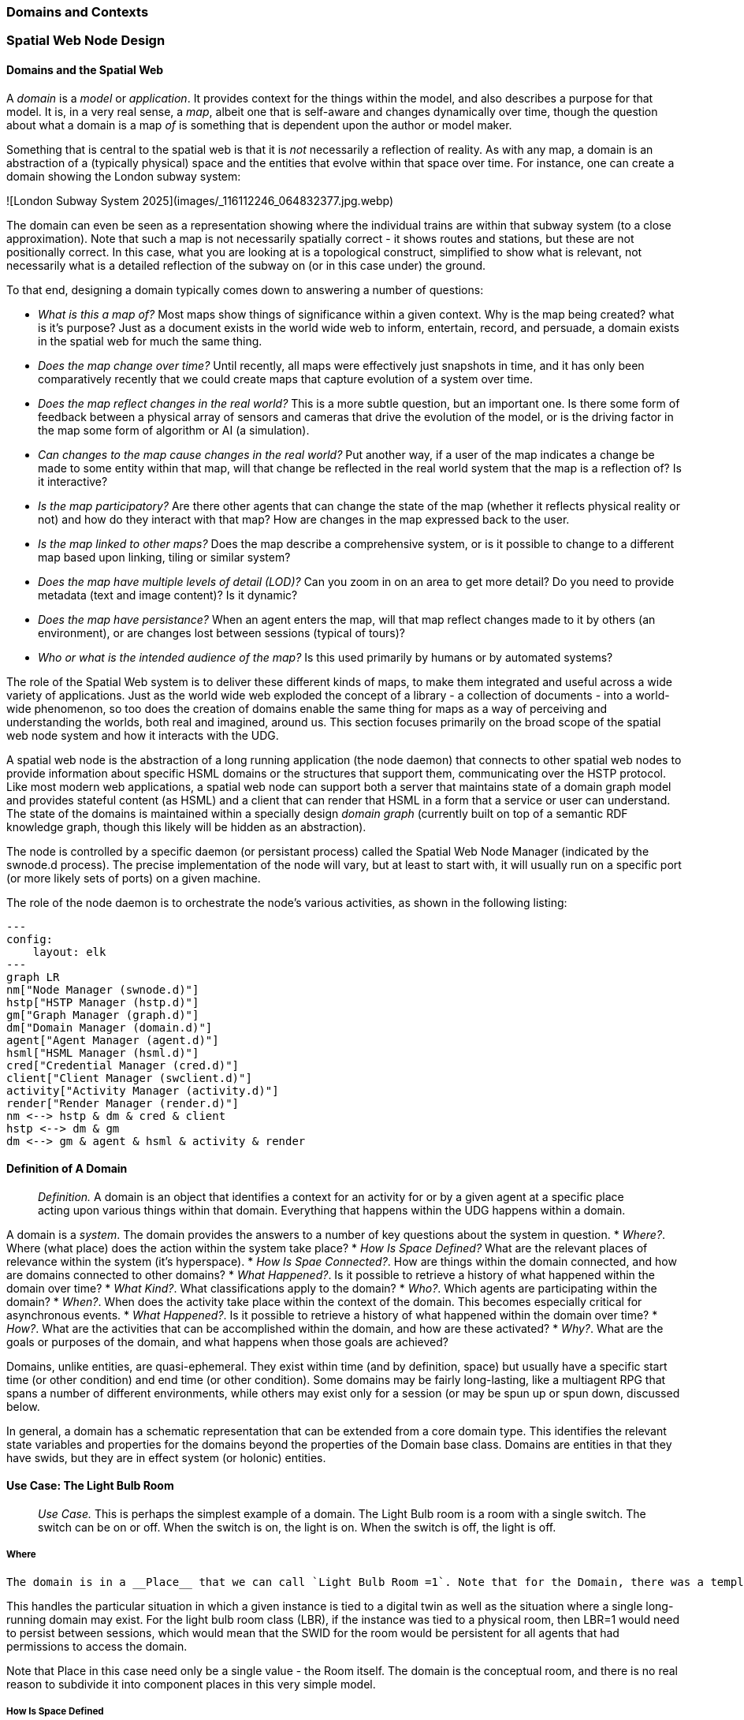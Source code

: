 === Domains and Contexts

=== Spatial Web Node Design

==== Domains and the Spatial Web

A ___domain___ is a __model__ or __application__. It provides context for the things within the model, and also describes a purpose for that model. It is, in a very real sense, a __map__, albeit one that is self-aware and changes dynamically over time, though the question about what a domain is a map ___of___ is something that is dependent upon the author or model maker.

Something that is central to the spatial web is that it is __not__ necessarily a reflection of reality. As with any map, a domain is an abstraction of a (typically physical) space and the entities that evolve within that space over time. For instance, one can create a domain showing the London subway system:

![London Subway System 2025](images/_116112246_064832377.jpg.webp)

The domain can even be seen as a representation showing where the individual trains are  within that subway system (to a close approximation). Note that such a map is not necessarily spatially correct - it shows routes and stations, but these are not positionally correct. In this case, what you are looking at is a topological construct, simplified to show what is relevant, not necessarily what is a detailed reflection of the subway on (or in this case under) the ground.

To that end, designing a domain typically comes down to answering a number of questions:

* __What is this a map of?__ Most maps show things of significance within a given context. Why is the map being created? what is it's purpose? Just as a document exists in the world wide web to inform, entertain, record, and persuade, a domain exists in the spatial web for much the same thing. 
* __Does the map change over time?__ Until recently, all maps were effectively just snapshots in time, and it has only been comparatively recently that we could create maps that capture evolution of a system over time.
* __Does the map reflect changes in the real world?__ This is a more subtle question, but an important one. Is there some form of feedback between a physical array of sensors and cameras that drive the evolution of the model, or is the driving factor in the map some form of algorithm or AI (a simulation).
* __Can changes to the map cause changes in the real world?__ Put another way, if a user of the map indicates a change be made to some entity within that map, will that change be reflected in the real world system that the map is a reflection of? Is it interactive?
* __Is the map participatory?__ Are there other agents that can change the state of the map (whether it reflects physical reality or not) and how do they interact with that map? How are changes in the map expressed back to the user.
* __Is the map linked to other maps?__ Does the map describe a comprehensive system, or is it possible to change to a different map based upon linking, tiling or similar system?
* __Does the map have multiple levels of detail (LOD)?__ Can you zoom in on an area to get more detail? Do you need to provide metadata (text and image content)? Is it dynamic?
* __Does the map have persistance?__ When an agent enters the map, will that map reflect changes made to it by others (an environment), or are changes lost between sessions (typical of tours)? 
* __Who or what is the intended audience of the map?__ Is this used primarily by humans or by automated systems? 

The role of the Spatial Web system is to deliver these different kinds of maps, to make them integrated and useful across a wide variety of applications. Just as the world wide web exploded the concept of a library - a collection of documents - into a world-wide phenomenon, so too does the creation of domains enable the same thing for maps as a way of perceiving and understanding the worlds, both real and imagined, around us.
This section focuses primarily on the broad scope of the spatial web node system and how it interacts with the UDG. 

A spatial web node is the abstraction of a long running application (the node daemon) that connects to other spatial web nodes to provide information about specific HSML domains or the structures that support them, communicating over the HSTP protocol. 
Like most modern web applications, a spatial web node can support both a server that maintains state of a domain graph model and provides stateful content (as HSML) and a client that can render that HSML in a form that a service or user can understand. The state of the domains is maintained within a specially design ___domain graph___ (currently built on top of a semantic RDF knowledge graph, though this likely will be hidden as an abstraction).

The node is controlled by a specific daemon (or persistant process) called the Spatial Web Node Manager (indicated by the swnode.d process). The precise implementation of the node will vary, but at least to start with, it will usually run on a specific port (or more likely sets of ports) on a given machine.

The role of the node daemon is to orchestrate the node's various activities, as shown in the following listing:

```mermaid
---
config:
    layout: elk
---
graph LR
nm["Node Manager (swnode.d)"]
hstp["HSTP Manager (hstp.d)"]
gm["Graph Manager (graph.d)"]
dm["Domain Manager (domain.d)"]
agent["Agent Manager (agent.d)"]
hsml["HSML Manager (hsml.d)"]
cred["Credential Manager (cred.d)"]
client["Client Manager (swclient.d)"]
activity["Activity Manager (activity.d)"]
render["Render Manager (render.d)"]
nm <--> hstp & dm & cred & client
hstp <--> dm & gm
dm <--> gm & agent & hsml & activity & render
```

==== Definition of A Domain

> __Definition.__ A domain is an object that identifies a context for an activity for or by a given agent at a specific place acting upon various things within that domain. Everything that happens within the UDG happens within a domain.

A domain is a _system_. The domain provides the answers to a number of key questions about the system in question.
* __Where?__. Where (what place) does the action within the system take place?
* __How Is Space Defined?__ What are the relevant places of relevance within the system (it's hyperspace).
* __How Is Spae Connected?__. How are things within the domain connected, and how are domains connected to other domains?
* __What Happened?__. Is it possible to retrieve a history of what happened within the domain over time?
* __What Kind?__. What classifications apply to the domain?
* __Who?__. Which agents are participating within the domain?
* __When?__. When does the activity take place within the context of the domain. This becomes especially critical for asynchronous events.
* __What Happened?__. Is it possible to retrieve a history of what happened within the domain over time?
* __How?__. What are the activities that can be accomplished within the domain, and how are these activated?
* __Why?__. What are the goals or purposes of the domain, and what happens when those goals are achieved?



Domains, unlike entities, are quasi-ephemeral. They exist within time (and by definition, space) but usually have a specific start time (or other condition) and end time (or other condition). Some domains may be fairly long-lasting, like a multiagent RPG that spans a number of different environments, while others may exist only for a session (or may be spun up or spun down, discussed below.

In general, a domain has a schematic representation that can be extended from a core domain type. This identifies the relevant state variables and properties for the domains beyond the properties of the Domain base class. Domains are entities in that they have swids, but they are in effect system (or holonic) entities.

==== Use Case: The Light Bulb Room

> __Use Case.__ This is perhaps the simplest example of a domain. The Light Bulb room is a room with a single switch. The switch can be on or off. When the switch is on, the light is on. When the switch is off, the light is off.

===== Where
 The domain is in a __Place__ that we can call `Light Bulb Room =1`. Note that for the Domain, there was a template (or base class) called `<Light Bulb Room>`, specified via a schema language (for the moment, SHACL), that can both be used to create multiple instances, and to limit the number of instances so created.

This handles the particular situation in which a given instance is tied to a digital twin as well as the situation where a single long-running domain may exist. For the light bulb room class (LBR), if the instance was tied to a physical room, then LBR=1 would need to persist between sessions, which would mean that the SWID for the room would be persistent for all agents that had permissions to access the domain.

Note that Place in this case need only be a single value - the Room itself. The domain is the conceptual room, and there is no real reason to subdivide it into component places in this very simple model.

===== How Is Space Defined

The operational definition of a hyperspace is the set of all valid places within a domain. The spatial web (as currently defined) is a discrete spatial system. What this means in practice is that things are located in specific discrete Places, and within a domain, an agent moves from one such discrete Place to another through a link. A Place can describe the specific extent in other terms (H3, Geometric Tiles, ESRI geometries andso forth) but the domain determines which of those places are considered valid. This in turn reduces a potentially intractable geometric description into a graph-oriented topological description.

===== How Is Space Connected

In a __domain__, two or more __places__ are connected by __links__. A link is analogous to a hypertext link in HTTP. In each domain, there is typically at least one link from a source place to the __home place__ of the domain. When you "go to" a domain, you're agent is actually moving to the home place for that domain, unless another place is explicitly stated.

In the Light Bulb Room, there is only one place defined for that domain, so if you are coming from the directory domain for the SW Node, then the directory will contain a link to the LBR=1 place. Unless there is a conditional lock on the link (you have to satisfy a test condition), you (or more specifically your agent) can generatlly backtrack across links through the client

===== What

This indicates the things that are bound to the room that are controllable from within the domain. In this case, there are two distinct things - a light switch and a lamp. By activating the light switch, you enable the lamp. By deactivating the light switch, you disable the lamp. In an analog system, of course, what the light switch does is turn power off to an electrical outlet, but this is an operational detail that is unimportant to the model.

Note that there are a number of low level Things that will be generally subclassed. For instance, a lamp is a Meter that can take a value from a range of values (here [0,1]) A Toggle is a Thing that can take a Boolean value, and switch from one value to the other when activated. In short, many of these have a direct correspondance to HTML form components. These are detailed as part of the Activity specification, which is out of scope for this specification.

===== What Kind

A domain can be classified based upon a conceptual facet value tied to a specific classication facet (known as the Domain taxonomy). The specific facet can be given as a subproperty of this depending on the definition given within the associated shape.

Everything is shape based rather than class based. This means that you can use combinations of facets to determine which property shapes apply to a given entity, which in turn means that you are not as dependent upon RDFS based supclass/subproperty inheritance.

In the case of the Light Room =1,onw such classification might be IoTDevice, while another may be Purpose:Illumination or something similar.

===== Who

This indicates the agent(s) that are currently within the context of the room. There may be zero or more agents in the room at any given point, though the domain model could be set up to limit the number of agents that can occupy a given place at a certain time. This creates a crude physics.

Note that in this model as well, there is no indication about the agents are, or what priorities they have. In general, if one agent turns the light on and the other turns it off, then the system will reflect the current state from the last activity that occurred.

Agents can move from one place to another (see [Places](places.md) for more information).

===== When

Each domain has a clock. Typically, such clocks can be defined in terms of a Spatial Web Node chronometer that is specific to the host (to the extent that in many cases, the domain can refer to a specific "System Clock", which is the default chronometer when not otherwise supplied). Note that this is used primarily to control timing and action within system on the part of autonomous entities, and in general is NOT synched from one node to the next. A chronometer is of type Entity:Thing.

Also please note that the chronometer is not technically part of hyperspace. If, for instance, you had a relativity simulation, then the time component of such a transformation would be treated as a coordinate in the hyperspace system (if you are doing Lorenz Transformations, for instance), but this is only peripherally related to the domain chronometer. The chronometer is, however, a key part of maintaining a domain history (see [What Happened?](=whatHappened).

===== What Happened

Each domain manages its own queue indicating relevant state change reports that are updated as part of the activity. This becomes the history of the domain. In this case, every time that the switch is flipped, the context of the domain for those things maintaining a history get written to the queue, indicating who initiated the action and what the state of the light (the meter) was at the time. This effectively creates a recording of the session, and in theory should be transformable to reproduce the state transitions of the system.

> __Editor's Note__. The depth of the queue will obviously be dependent upon system resources, and may be in a condensed serialized format. The exact mechanism for how this works is still TBD.

===== How

One of the roles of the chronometer is to indicate when a given domain should check to see if an expressed contextual configuration is in place (typically by querying the graph) and if it is, to then cause some activity within the domain. These are domain specific, such as expressing representations of the domain to an external channel.

> __Editor's Note__: The details of Activity are still being worked out, and will be updated accordingly here.

===== Why

Most domains have objectives and goals. A remote drone domain, for instance, exists to get the drone to a target, perform a function, and hopefully return safely. These objectives typically will put the domain into a different state (Reset, Archive, Delete, etc.) In a game, these are the conditions that end the game and determine the winner. In a story, this is The End. In a device controller, this the termination of the updates to the devices in question. When the domain is instantiated, the why is set up as an end condition and is evaluated as part of the processing cycle for the domain.

==== Domains, Links and Hyperspaces

Places have an obvious containment relationship - Earth is made up of continents, which are made up of ountries, which are made up of cities, which are made up of even smaller divisions.

Domains are not places, though they might appear to be at first glance. A domain has a place property that can in fact refer to multiple places. For instance, one can make up a domain of Red States, a domain of Blue States, and possible a domain of Purple States in the United States. It also has a Home place property that acts as a default when the domain is referenced as the target of a link - this can be thought of as the equivalent of a landing page (or index.html in HTTP terms).

This creates an interesting phenomenon. The most common form of link within the UDG is a link from one place to another place typically within the same domain. The links exist primarily for agents, but an agent may also have the ability to carry certain things from one place to another within a given domain.

This is different behavior from the way that a link works in HTTP. There, activating a link sends the browser (the user agent) to a new address. With HSTP, activating a link will typically move the agent to a new Place within the domain. In a game environment such as Monopoly, this basically moves the agent's token to the new place (say from Pennsylvania Ave to Boardwalk). In a game like chess, each player in effect controls sixteen agents, one for each chess piece on their side, though they can only control one such agent at any given turn.

This also raises an interesting quandry. Links can be contextual, and are also not necessarily contiguous. The valid links for a knight agent, for instance, is L shaped, and it can jump over adjacent squares, but can't jump outside of the boundaries of the board. The bishop can only move across diagonals, and only until it encounters a piece of the opposite's side (a capture) or a piece of the active side (a block). This indicates that the hyperspace of a domain is topological.

==== The Topological Hyperspace

A topological space is one in which direct physical constraints are minimized in favor of conceptual ones. In effect, a domain consists of a set of places, each of which is a conceptual node connected by links. The set of all places that are traversable within the graph makeup the hyperspace for that domain, with the links in turn controlling access from one place to another within the domain.

```mermaid
---
config:
    layout: elk
---
graph LR
    r1[Room1]
    r2[Room2]
    r3[Room3]
    r4[Room4]
    r5[Room5]
    r6[Room6]
    r1 -->|=9758;| r2
    r1 -->|=9919;| r3
    r2 -->|=9919;| r4
    r3 -->|=9758;| r4
    r2 -->|=9758;| r3
    r4 -->|=9719;| r5
    r4 -->|=9758;| r6
```
In this case, the hyperspace for the domain consists of six "rooms", each connected by links of various types:
* Pointers (&=9758;) represent open links - an agent can move from one room to the next freely.
* Keys (&=9919;) represent locked links - the agent needs some form of key to open the link and move to the next room.
* Finally, clocks (&=9719;) represents conditional locks - an external condition (such as a store being closed for the night) must be met before traversal can happen.

This is an example of a topological domain. It consists of six Places, but each Place does not necessarily have to represent a physical location in the real world. Instead, the place is simply a scope for containment. It could represent stations in an assembly line, steps in a process, a detailed internal representation of a given subsystem, and so forth.

The notion of linked places can be used to create an alternative for managing holonic viewpoints. For instance, if you have a place that represents a car, there is a link (perhaps the button that releases the latch that holds the hood closed), which will then take you to an entry place ("room") that contains the engine compartment, and that lets you in turn dig deeper into the engine, the battery, the alternator and so forth.

This approach has a number of key advantages - first - you can control access to various subsystems because they are topological just places within the overall domain that are constrained by the links that connect them. Because links are contextual, you can only access certain subsystem if either you (or your agent) have the relevant key or some external condition is in force.

This also relieves the Spatial Web of having to do heavy extensive physical mapping. This can be added back in, either by increasing the number of places to better represent a tighter partitioning of the space, or by providing more subtle links to create more neighborhoods (these are essentially equivlent actions).

The hyperspace of the domain then becomes the set of all places within that domain. This solves another problem that a more physical realization introduces - determining whether you are at the edge of, or out of the boundaries of, a physical space. In a topological model, if the place is not in the domain, then it is not accessible by ANY agent.

==== Topological vs Continuous Hyperspace

The topological view is one where a domain consists of a finite number of discrete places, each with its own SWID.

==== Domains and Domain Templates

> __Definition.__ A __domain template__ is an *__activity__* that generates a domain.


=== Spatial Web Node Design

==== Domains and the Spatial Web

A ___domain___ is a __model__ or __application__. It provides context for the things within the model, and also describes a purpose for that model. It is, in a very real sense, a __map__, albeit one that is self-aware and changes dynamically over time, though the question about what a domain is a map ___of___ is something that is dependent upon the author or model maker.

Something that is central to the spatial web is that it is __not__ necessarily a reflection of reality. As with any map, a domain is an abstraction of a (typically physical) space and the entities that evolve within that space over time. For instance, one can create a domain showing the London subway system:

![London Subway System 2025](images/_116112246_064832377.jpg.webp)

The domain can even be seen as a representation showing where the individual trains are  within that subway system (to a close approximation). Note that such a map is not necessarily spatially correct - it shows routes and stations, but these are not positionally correct. In this case, what you are looking at is a topological construct, simplified to show what is relevant, not necessarily what is a detailed reflection of the subway on (or in this case under) the ground.

To that end, designing a domain typically comes down to answering a number of questions:

* __What is this a map of?__ Most maps show things of significance within a given context. Why is the map being created? what is it's purpose? Just as a document exists in the world wide web to inform, entertain, record, and persuade, a domain exists in the spatial web for much the same thing. 
* __Does the map change over time?__ Until recently, all maps were effectively just snapshots in time, and it has only been comparatively recently that we could create maps that capture evolution of a system over time.
* __Does the map reflect changes in the real world?__ This is a more subtle question, but an important one. Is there some form of feedback between a physical array of sensors and cameras that drive the evolution of the model, or is the driving factor in the map some form of algorithm or AI (a simulation).
* __Can changes to the map cause changes in the real world?__ Put another way, if a user of the map indicates a change be made to some entity within that map, will that change be reflected in the real world system that the map is a reflection of? Is it interactive?
* __Is the map participatory?__ Are there other agents that can change the state of the map (whether it reflects physical reality or not) and how do they interact with that map? How are changes in the map expressed back to the user.
* __Is the map linked to other maps?__ Does the map describe a comprehensive system, or is it possible to change to a different map based upon linking, tiling or similar system?
* __Does the map have multiple levels of detail (LOD)?__ Can you zoom in on an area to get more detail? Do you need to provide metadata (text and image content)? Is it dynamic?
* __Does the map have persistance?__ When an agent enters the map, will that map reflect changes made to it by others (an environment), or are changes lost between sessions (typical of tours)? 
* __Who or what is the intended audience of the map?__ Is this used primarily by humans or by automated systems? 

The role of the Spatial Web system is to deliver these different kinds of maps, to make them integrated and useful across a wide variety of applications. Just as the world wide web exploded the concept of a library - a collection of documents - into a world-wide phenomenon, so too does the creation of domains enable the same thing for maps as a way of perceiving and understanding the worlds, both real and imagined, around us.
This section focuses primarily on the broad scope of the spatial web node system and how it interacts with the UDG. 

